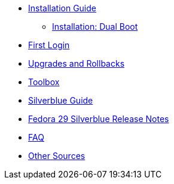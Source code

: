 * xref:installation-guide.adoc[Installation Guide]
** xref:installation-dual-boot.adoc[Installation: Dual Boot]
* xref:first-login.adoc[First Login]
* xref:upgrades.adoc[Upgrades and Rollbacks]
* xref:toolbox.adoc[Toolbox]
* xref:silverblue-guide.adoc[Silverblue Guide]
* xref:f29-release-notes.adoc[Fedora 29 Silverblue Release Notes]
* xref:faq.adoc[FAQ]
* xref:other-sources.adoc[Other Sources]
